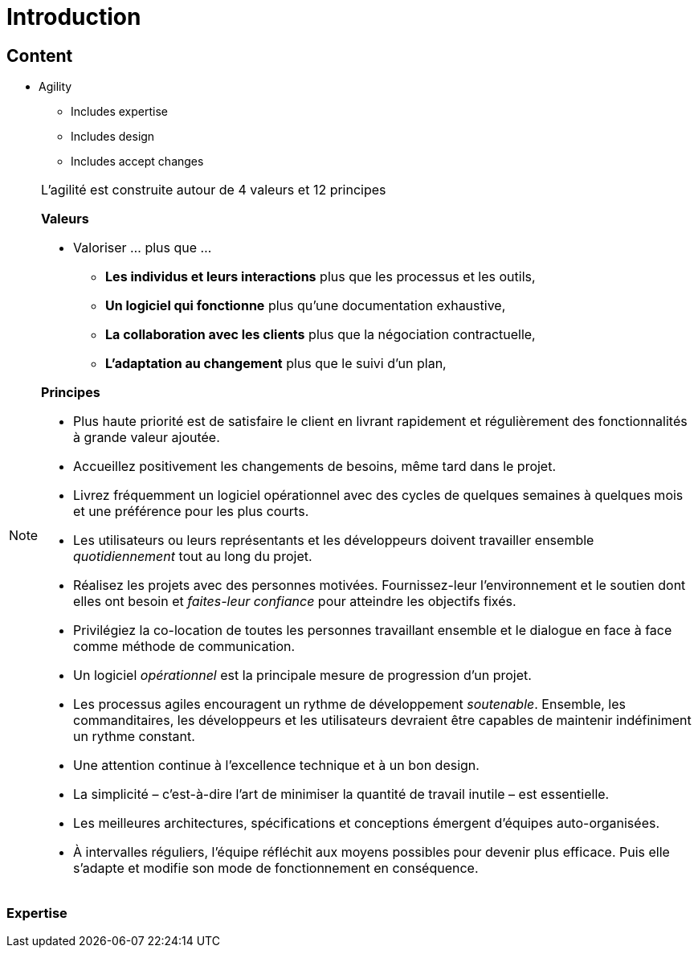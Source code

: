 = Introduction

// tag::content[]


== Content

* Agility
** Includes expertise
** Includes design
** Includes accept changes

[NOTE.notes]
--
L'agilité est construite autour de 4 valeurs et 12 principes


**Valeurs**

* Valoriser ... plus que ...
** *Les individus et leurs interactions* plus que les processus et les outils,
** *Un logiciel qui fonctionne* plus qu’une documentation exhaustive,
** *La collaboration avec les clients* plus que la négociation contractuelle,
** *L’adaptation au changement* plus que le suivi d’un plan,

**Principes** 

* Plus haute priorité est de satisfaire le client en livrant rapidement et régulièrement des fonctionnalités à grande valeur ajoutée.
* Accueillez positivement les changements de besoins, même tard dans le projet.
* Livrez fréquemment un logiciel opérationnel avec des cycles de quelques semaines à quelques mois et une préférence pour les plus courts.
* Les utilisateurs ou leurs représentants et les développeurs doivent travailler ensemble _quotidiennement_ tout au long du projet.
* Réalisez les projets avec des personnes motivées. Fournissez-leur l’environnement et le soutien dont elles ont besoin et _faites-leur confiance_ pour atteindre les objectifs fixés.
* Privilégiez la co-location de toutes les personnes travaillant ensemble et le dialogue en face à face comme méthode de communication.
* Un logiciel _opérationnel_ est la principale mesure de progression d'un projet.
* Les processus agiles encouragent un rythme de développement _soutenable_. Ensemble, les commanditaires, les développeurs et les utilisateurs devraient être capables de maintenir indéfiniment un rythme constant.
* Une attention continue à l'excellence technique et à un bon design.
* La simplicité – c’est-à-dire l’art de minimiser la quantité de travail inutile – est essentielle.
* Les meilleures architectures, spécifications et conceptions émergent d'équipes auto-organisées.
* À intervalles réguliers, l'équipe réfléchit aux moyens possibles pour devenir plus efficace. Puis elle s'adapte et modifie son mode de fonctionnement en conséquence.

--

=== Expertise


// end::content[]
